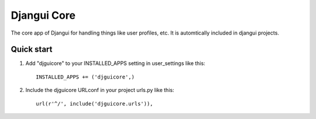=====
Djangui Core
=====

The core app of Djangui for handling things like user profiles, etc. It is automtically included in djangui projects.

Quick start
-----------

1. Add "djguicore" to your INSTALLED_APPS setting in user_settings like this::

    INSTALLED_APPS += ('djguicore',)

2. Include the djguicore URLconf in your project urls.py like this::

    url(r'^/', include('djguicore.urls')),